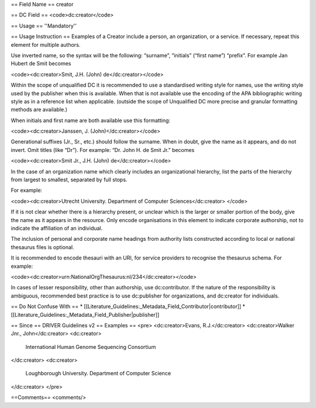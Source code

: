 == Field Name ==
creator

== DC Field ==
<code>dc:creator</code>

== Usage ==
''Mandatory''

== Usage Instruction ==
Examples of a Creator include a person, an organization, or a service. If necessary, repeat this element for multiple authors.

Use inverted name, so the syntax will be the following: “surname”, “initials” (“first name”) “prefix”. For example Jan Hubert de Smit becomes

<code><dc:creator>Smit, J.H. (John) de</dc:creator></code>

Within the scope of unqualified DC it is recommended to use a standardised writing style for names, use the writing style used by the publisher when this is available. When that is not available use the encoding of the APA bibliographic writing style as in a reference list when applicable. (outside the scope of Unqualified DC more precise and granular formatting methods are available.)

When initials and first name are both available use this formatting:

<code><dc:creator>Janssen, J. (John)</dc:creator></code>

Generational suffixes (Jr., Sr., etc.) should follow the surname. When in doubt, give the name as it appears, and do not invert. Omit titles (like “Dr”). For example: “Dr. John H. de Smit Jr.” becomes

<code><dc:creator>Smit Jr., J.H. (John) de</dc:creator></code>

In the case of an organization name which clearly includes an organizational hierarchy, list the parts of the hierarchy from largest to smallest, separated by full stops.

For example:

<code><dc:creator>Utrecht University. Department of Computer Sciences</dc:creator>
</code>

If it is not clear whether there is a hierarchy present, or unclear which is the larger or smaller portion of the body, give the name as it appears in the resource. Only encode organisations in this element to indicate corporate authorship, not to indicate the affiliation of an individual.

The inclusion of personal and corporate name headings from authority lists constructed according to local or national thesaurus files is optional.

It is recommended to encode thesauri with an URI, for service providers to recognise the thesaurus schema. For example:

<code><dc:creator>urn:NationalOrgThesaurus:nl/234</dc:creator></code>

In cases of lesser responsibility, other than authorship, use dc:contributor. If the nature of the responsibility is ambiguous, recommended best practice is to use dc:publisher for organizations, and dc:creator for individuals.

== Do Not Confuse With ==
* [[Literature_Guidelines:_Metadata_Field_Contributor|contributor]]
* [[Literature_Guidelines:_Metadata_Field_Publisher|publisher]]

== Since ==
DRIVER Guidelines v2
== Examples ==
<pre>
<dc:creator>Evans, R.J.</dc:creator>
<dc:creator>Walker Jnr., John</dc:creator>
<dc:creator>
  International Human Genome Sequencing Consortium
</dc:creator>
<dc:creator>
  Loughborough University. Department of Computer Science
</dc:creator>
</pre>

==Comments==
<comments/>
